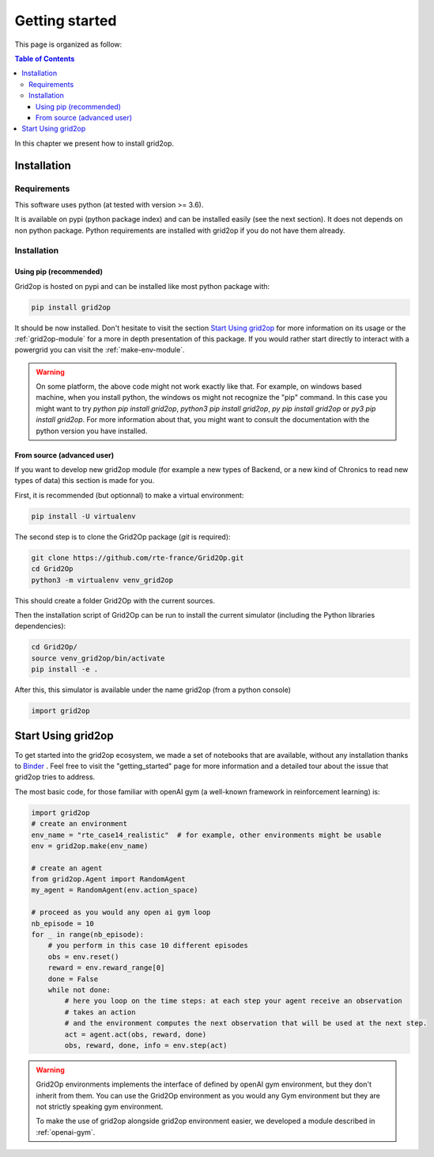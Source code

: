 Getting started
===================================

This page is organized as follow:

.. contents:: Table of Contents
    :depth: 3

In this chapter we present how to install grid2op.

############
Installation
############

*************
Requirements
*************
This software uses python (at tested with version >= 3.6).

It is available on pypi (python package index) and can be installed easily (see the next section). It does not depends
on non python package. Python requirements are installed with grid2op if you do not have them already.

*************
Installation
*************

Using pip (recommended)
++++++++++++++++++++++++
Grid2op is hosted on pypi and can be installed like most python package with:

.. code-block:: bash

    pip install grid2op

It should be now installed. Don't hesitate to visit the section `Start Using grid2op`_ for more information on its
usage or the :ref:`grid2op-module` for a more in depth presentation of this package. If you
would rather start directly to interact with a powergrid you can visit the :ref:`make-env-module`.

.. warning:: On some platform, the above code might not work exactly like that. For example, on windows based machine,
    when you install python, the windows os might not recognize the "pip" command. In this case you might want to try
    `python pip install grid2op`, `python3 pip install grid2op`, `py pip install grid2op` or
    `py3 pip install grid2op`. For more information about that, you might want to consult the documentation with
    the python version you have installed.

From source (advanced user)
+++++++++++++++++++++++++++
If you want to develop new grid2op module (for example a new types of Backend, or a new kind of Chronics to
read new types of data) this section is made for you.


First, it is recommended (but optionnal) to make a virtual environment:

.. code-block:: bash

    pip install -U virtualenv

The second step is to clone the Grid2Op package (`git` is required):

.. code-block:: bash

    git clone https://github.com/rte-france/Grid2Op.git
    cd Grid2Op
    python3 -m virtualenv venv_grid2op

This should create a folder Grid2Op with the current sources.

Then the installation script of Grid2Op can be run to install the current simulator
(including the Python libraries dependencies):

.. code-block:: bash

    cd Grid2Op/
    source venv_grid2op/bin/activate
    pip install -e .


After this, this simulator is available under the name grid2op (from a python console)

.. code-block:: python

    import grid2op

####################
Start Using grid2op
####################
To get started into the grid2op ecosystem, we made a set of notebooks
that are available, without any installation thanks to
`Binder <https://mybinder.org/v2/gh/rte-france/Grid2Op/master>`_ . Feel free to visit the "getting_started" page for
more information and a detailed tour about the issue that grid2op tries to address.

The most basic code, for those familiar with openAI gym (a well-known framework in reinforcement learning) is:

.. code-block:: python

    import grid2op
    # create an environment
    env_name = "rte_case14_realistic"  # for example, other environments might be usable
    env = grid2op.make(env_name)

    # create an agent
    from grid2op.Agent import RandomAgent
    my_agent = RandomAgent(env.action_space)

    # proceed as you would any open ai gym loop
    nb_episode = 10
    for _ in range(nb_episode):
        # you perform in this case 10 different episodes
        obs = env.reset()
        reward = env.reward_range[0]
        done = False
        while not done:
            # here you loop on the time steps: at each step your agent receive an observation
            # takes an action
            # and the environment computes the next observation that will be used at the next step.
            act = agent.act(obs, reward, done)
            obs, reward, done, info = env.step(act)

.. warning:: Grid2Op environments implements the interface of defined by openAI gym environment, but they don't
    inherit from them. You can use the Grid2Op environment as you would any Gym environment but they are
    not strictly speaking gym environment.

    To make the use of grid2op alongside grid2op environment easier, we developed a module described in
    :ref:`openai-gym`.
